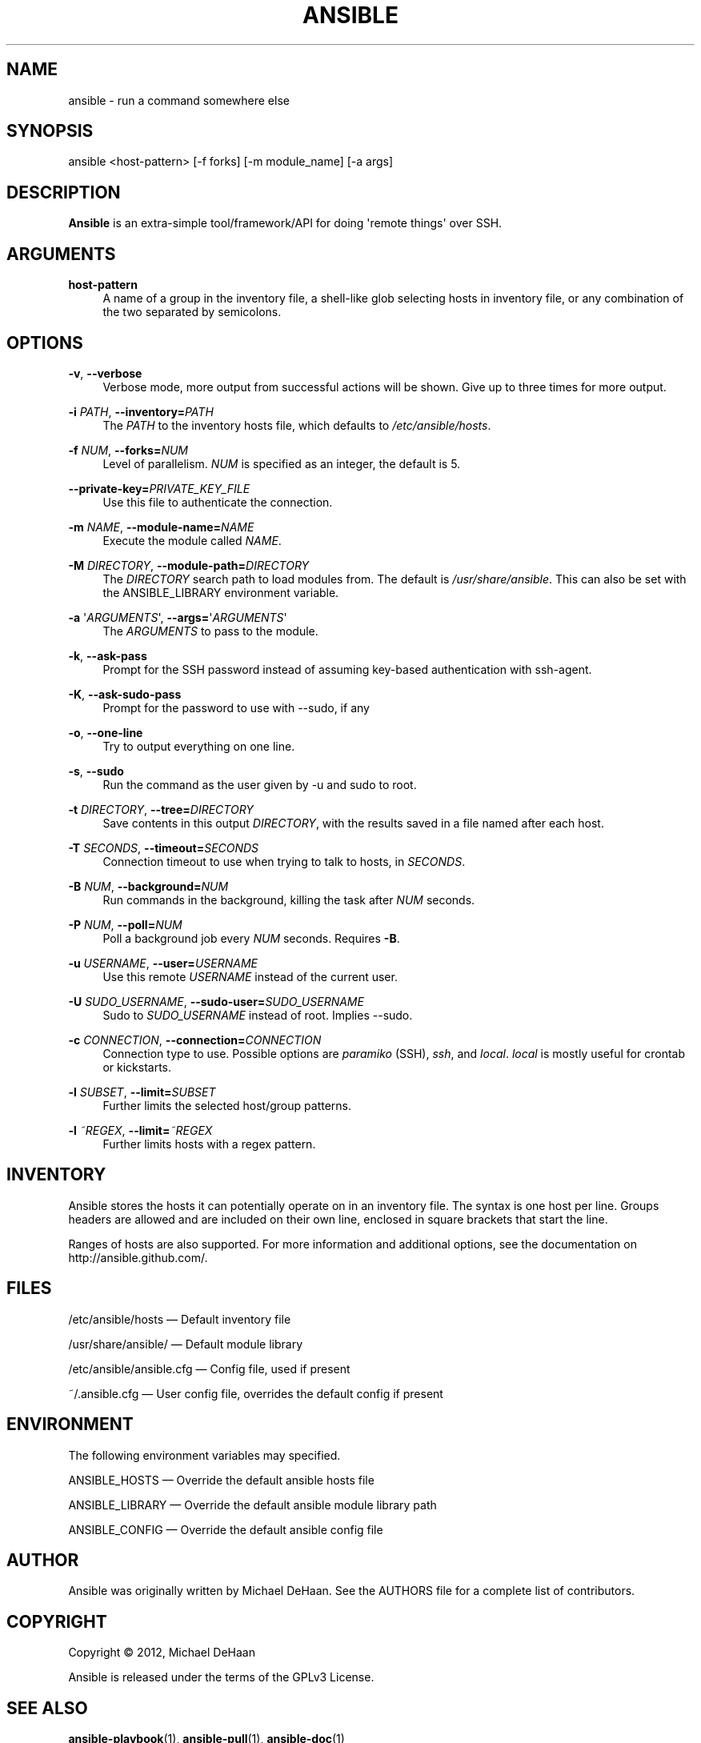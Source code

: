 '\" t
.\"     Title: ansible
.\"    Author: :doctype:manpage
.\" Generator: DocBook XSL Stylesheets v1.78.1 <http://docbook.sf.net/>
.\"      Date: 11/21/2013
.\"    Manual: System administration commands
.\"    Source: Ansible 1.4.0-acd0-20131121
.\"  Language: English
.\"
.TH "ANSIBLE" "1" "11/21/2013" "Ansible 1\&.4\&.0\-acd0\-20131" "System administration commands"
.\" -----------------------------------------------------------------
.\" * Define some portability stuff
.\" -----------------------------------------------------------------
.\" ~~~~~~~~~~~~~~~~~~~~~~~~~~~~~~~~~~~~~~~~~~~~~~~~~~~~~~~~~~~~~~~~~
.\" http://bugs.debian.org/507673
.\" http://lists.gnu.org/archive/html/groff/2009-02/msg00013.html
.\" ~~~~~~~~~~~~~~~~~~~~~~~~~~~~~~~~~~~~~~~~~~~~~~~~~~~~~~~~~~~~~~~~~
.ie \n(.g .ds Aq \(aq
.el       .ds Aq '
.\" -----------------------------------------------------------------
.\" * set default formatting
.\" -----------------------------------------------------------------
.\" disable hyphenation
.nh
.\" disable justification (adjust text to left margin only)
.ad l
.\" -----------------------------------------------------------------
.\" * MAIN CONTENT STARTS HERE *
.\" -----------------------------------------------------------------
.SH "NAME"
ansible \- run a command somewhere else
.SH "SYNOPSIS"
.sp
ansible <host\-pattern> [\-f forks] [\-m module_name] [\-a args]
.SH "DESCRIPTION"
.sp
\fBAnsible\fR is an extra\-simple tool/framework/API for doing \*(Aqremote things\*(Aq over SSH\&.
.SH "ARGUMENTS"
.PP
\fBhost\-pattern\fR
.RS 4
A name of a group in the inventory file, a shell\-like glob selecting hosts in inventory file, or any combination of the two separated by semicolons\&.
.RE
.SH "OPTIONS"
.PP
\fB\-v\fR, \fB\-\-verbose\fR
.RS 4
Verbose mode, more output from successful actions will be shown\&. Give up to three times for more output\&.
.RE
.PP
\fB\-i\fR \fIPATH\fR, \fB\-\-inventory=\fR\fIPATH\fR
.RS 4
The
\fIPATH\fR
to the inventory hosts file, which defaults to
\fI/etc/ansible/hosts\fR\&.
.RE
.PP
\fB\-f\fR \fINUM\fR, \fB\-\-forks=\fR\fINUM\fR
.RS 4
Level of parallelism\&.
\fINUM\fR
is specified as an integer, the default is 5\&.
.RE
.PP
\fB\-\-private\-key=\fR\fIPRIVATE_KEY_FILE\fR
.RS 4
Use this file to authenticate the connection\&.
.RE
.PP
\fB\-m\fR \fINAME\fR, \fB\-\-module\-name=\fR\fINAME\fR
.RS 4
Execute the module called
\fINAME\fR\&.
.RE
.PP
\fB\-M\fR \fIDIRECTORY\fR, \fB\-\-module\-path=\fR\fIDIRECTORY\fR
.RS 4
The
\fIDIRECTORY\fR
search path to load modules from\&. The default is
\fI/usr/share/ansible\fR\&. This can also be set with the ANSIBLE_LIBRARY environment variable\&.
.RE
.PP
\fB\-a\fR \*(Aq\fIARGUMENTS\fR\*(Aq, \fB\-\-args=\fR\*(Aq\fIARGUMENTS\fR\*(Aq
.RS 4
The
\fIARGUMENTS\fR
to pass to the module\&.
.RE
.PP
\fB\-k\fR, \fB\-\-ask\-pass\fR
.RS 4
Prompt for the SSH password instead of assuming key\-based authentication with ssh\-agent\&.
.RE
.PP
\fB\-K\fR, \fB\-\-ask\-sudo\-pass\fR
.RS 4
Prompt for the password to use with \-\-sudo, if any
.RE
.PP
\fB\-o\fR, \fB\-\-one\-line\fR
.RS 4
Try to output everything on one line\&.
.RE
.PP
\fB\-s\fR, \fB\-\-sudo\fR
.RS 4
Run the command as the user given by \-u and sudo to root\&.
.RE
.PP
\fB\-t\fR \fIDIRECTORY\fR, \fB\-\-tree=\fR\fIDIRECTORY\fR
.RS 4
Save contents in this output
\fIDIRECTORY\fR, with the results saved in a file named after each host\&.
.RE
.PP
\fB\-T\fR \fISECONDS\fR, \fB\-\-timeout=\fR\fISECONDS\fR
.RS 4
Connection timeout to use when trying to talk to hosts, in
\fISECONDS\fR\&.
.RE
.PP
\fB\-B\fR \fINUM\fR, \fB\-\-background=\fR\fINUM\fR
.RS 4
Run commands in the background, killing the task after
\fINUM\fR
seconds\&.
.RE
.PP
\fB\-P\fR \fINUM\fR, \fB\-\-poll=\fR\fINUM\fR
.RS 4
Poll a background job every
\fINUM\fR
seconds\&. Requires
\fB\-B\fR\&.
.RE
.PP
\fB\-u\fR \fIUSERNAME\fR, \fB\-\-user=\fR\fIUSERNAME\fR
.RS 4
Use this remote
\fIUSERNAME\fR
instead of the current user\&.
.RE
.PP
\fB\-U\fR \fISUDO_USERNAME\fR, \fB\-\-sudo\-user=\fR\fISUDO_USERNAME\fR
.RS 4
Sudo to
\fISUDO_USERNAME\fR
instead of root\&. Implies \-\-sudo\&.
.RE
.PP
\fB\-c\fR \fICONNECTION\fR, \fB\-\-connection=\fR\fICONNECTION\fR
.RS 4
Connection type to use\&. Possible options are
\fIparamiko\fR
(SSH),
\fIssh\fR, and
\fIlocal\fR\&.
\fIlocal\fR
is mostly useful for crontab or kickstarts\&.
.RE
.PP
\fB\-l\fR \fISUBSET\fR, \fB\-\-limit=\fR\fISUBSET\fR
.RS 4
Further limits the selected host/group patterns\&.
.RE
.PP
\fB\-l\fR \fI~REGEX\fR, \fB\-\-limit=\fR\fI~REGEX\fR
.RS 4
Further limits hosts with a regex pattern\&.
.RE
.SH "INVENTORY"
.sp
Ansible stores the hosts it can potentially operate on in an inventory file\&. The syntax is one host per line\&. Groups headers are allowed and are included on their own line, enclosed in square brackets that start the line\&.
.sp
Ranges of hosts are also supported\&. For more information and additional options, see the documentation on http://ansible\&.github\&.com/\&.
.SH "FILES"
.sp
/etc/ansible/hosts \(em Default inventory file
.sp
/usr/share/ansible/ \(em Default module library
.sp
/etc/ansible/ansible\&.cfg \(em Config file, used if present
.sp
~/\&.ansible\&.cfg \(em User config file, overrides the default config if present
.SH "ENVIRONMENT"
.sp
The following environment variables may specified\&.
.sp
ANSIBLE_HOSTS  \(em Override the default ansible hosts file
.sp
ANSIBLE_LIBRARY \(em Override the default ansible module library path
.sp
ANSIBLE_CONFIG \(em Override the default ansible config file
.SH "AUTHOR"
.sp
Ansible was originally written by Michael DeHaan\&. See the AUTHORS file for a complete list of contributors\&.
.SH "COPYRIGHT"
.sp
Copyright \(co 2012, Michael DeHaan
.sp
Ansible is released under the terms of the GPLv3 License\&.
.SH "SEE ALSO"
.sp
\fBansible\-playbook\fR(1), \fBansible\-pull\fR(1), \fBansible\-doc\fR(1)
.sp
Extensive documentation as well as IRC and mailing list info is available on the ansible home page: https://ansible\&.github\&.com/
.SH "AUTHOR"
.PP
\fB:doctype:manpage\fR
.RS 4
Author.
.RE
